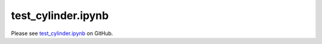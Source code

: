 test_cylinder.ipynb
===================

Please see `test_cylinder.ipynb <https://github.com/grmacchio/dynml/blob/main/
test_dynml/examples/test_cylinder.ipynb>`_ on GitHub.
